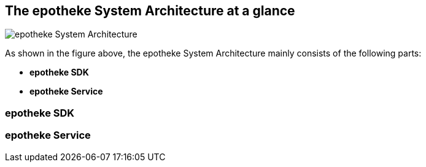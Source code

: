 == The epotheke System Architecture at a glance

image:https://github.com/epotheke/architecture/blob/main/epotheke-UML-v1.0.0.svg[epotheke System Architecture]

As shown in the figure above, the epotheke System Architecture mainly consists of the following parts:

* *epotheke SDK* 
* *epotheke Service*

=== epotheke SDK 

=== epotheke Service 
